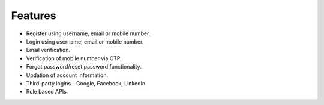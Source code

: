 Features
==========

+ Register using username, email or mobile number.
+ Login using username, email or mobile number.
+ Email verification.
+ Verification of mobile number via OTP.
+ Forgot password/reset password functionality.
+ Updation of account information.
+ Third-party logins - Google, Facebook, LinkedIn.
+ Role based APIs.

